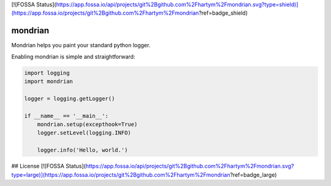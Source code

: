 [![FOSSA Status](https://app.fossa.io/api/projects/git%2Bgithub.com%2Fhartym%2Fmondrian.svg?type=shield)](https://app.fossa.io/projects/git%2Bgithub.com%2Fhartym%2Fmondrian?ref=badge_shield)

mondrian
========

Mondrian helps you paint your standard python logger.

.. image:: https://raw.githubusercontent.com/hartym/mondrian/master/demo.png
  :alt: Mondrian in action
  :width: 100%
  :align: center

Enabling mondrian is simple and straightforward:

.. code-block:: python

    import logging
    import mondrian

    logger = logging.getLogger()

    if __name__ == '__main__':
        mondrian.setup(excepthook=True)
        logger.setLevel(logging.INFO)

        logger.info('Hello, world.')



## License
[![FOSSA Status](https://app.fossa.io/api/projects/git%2Bgithub.com%2Fhartym%2Fmondrian.svg?type=large)](https://app.fossa.io/projects/git%2Bgithub.com%2Fhartym%2Fmondrian?ref=badge_large)